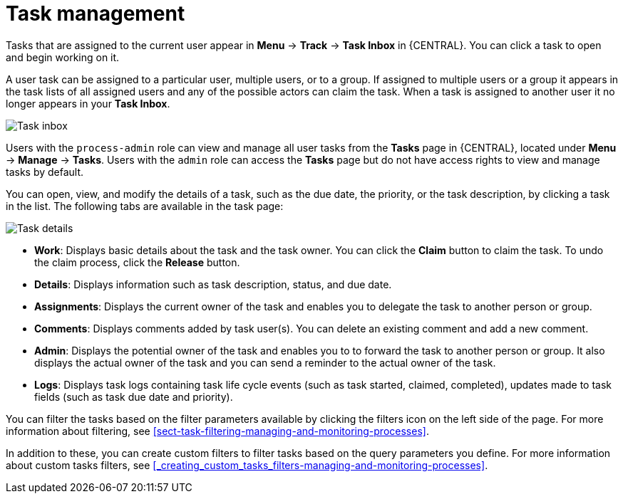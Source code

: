 [id='manage-tasks-con-{context}']
= Task management

Tasks that are assigned to the current user appear in *Menu* -> *Track* -> *Task Inbox* in {CENTRAL}. You can click a task to open and begin working on it.

A user task can be assigned to a particular user, multiple users, or to a group. If assigned to multiple users or a group it appears in the task lists of all assigned users and any of the possible actors can claim the task. When a task is assigned to another user it no longer appears in your *Task Inbox*.

image::admin-and-config/task-inbox.png[Task inbox]

Users with the `process-admin` role can view and manage all user tasks from the *Tasks* page in {CENTRAL}, located under *Menu* -> *Manage* -> *Tasks*. Users with the `admin` role can access the *Tasks* page but do not have access rights to view and manage tasks by default.

You can open, view, and modify the details of a task, such as the due date, the priority, or the task description, by clicking a task in the list. The following tabs are available in the task page:

image::admin-and-config/task-details.png[Task details]

* *Work*: Displays basic details about the task and the task owner. You can click the *Claim* button to claim the task. To undo the claim process, click the *Release* button. 
* *Details*: Displays information such as task description, status, and due date.
* *Assignments*: Displays the current owner of the task and enables you to delegate the task to another person or group.
* *Comments*: Displays comments added by task user(s). You can delete an existing comment and add a new comment.
* *Admin*: Displays the potential owner of the task and enables you to to forward the task to another person or group. It also displays the actual owner of the task and you can send a reminder to the actual owner of the task.
* *Logs*: Displays task logs containing task life cycle events (such as task started, claimed, completed), updates made to task fields (such as task due date and priority).

You can filter the tasks based on the filter parameters available by clicking the filters icon on the left side of the page. For more information about filtering, see <<sect-task-filtering-managing-and-monitoring-processes>>.

In addition to these, you can create custom filters to filter tasks based on the query parameters you define.
For more information about custom tasks filters, see <<_creating_custom_tasks_filters-managing-and-monitoring-processes>>.
